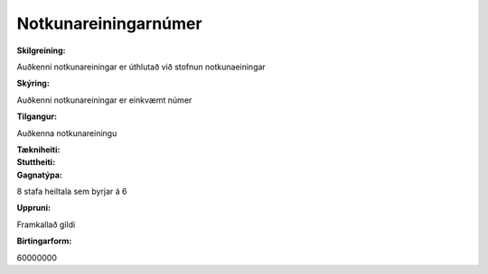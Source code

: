 Notkunareiningarnúmer
~~~~~~~~~~~~~~~~~~~~~
  

  
:Skilgreining:
Auðkenni notkunareiningar er úthlutað við stofnun notkunaeiningar

:Skýring:
Auðkenni notkunareiningar er einkvæmt númer

:Tilgangur:
Auðkenna notkunareiningu  
  
:Tækniheiti:
 
 
:Stuttheiti:


:Gagnatýpa:

8 stafa heiltala sem byrjar á 6 
 
:Uppruni:

Framkallað gildi 
 
:Birtingarform:
 
60000000
